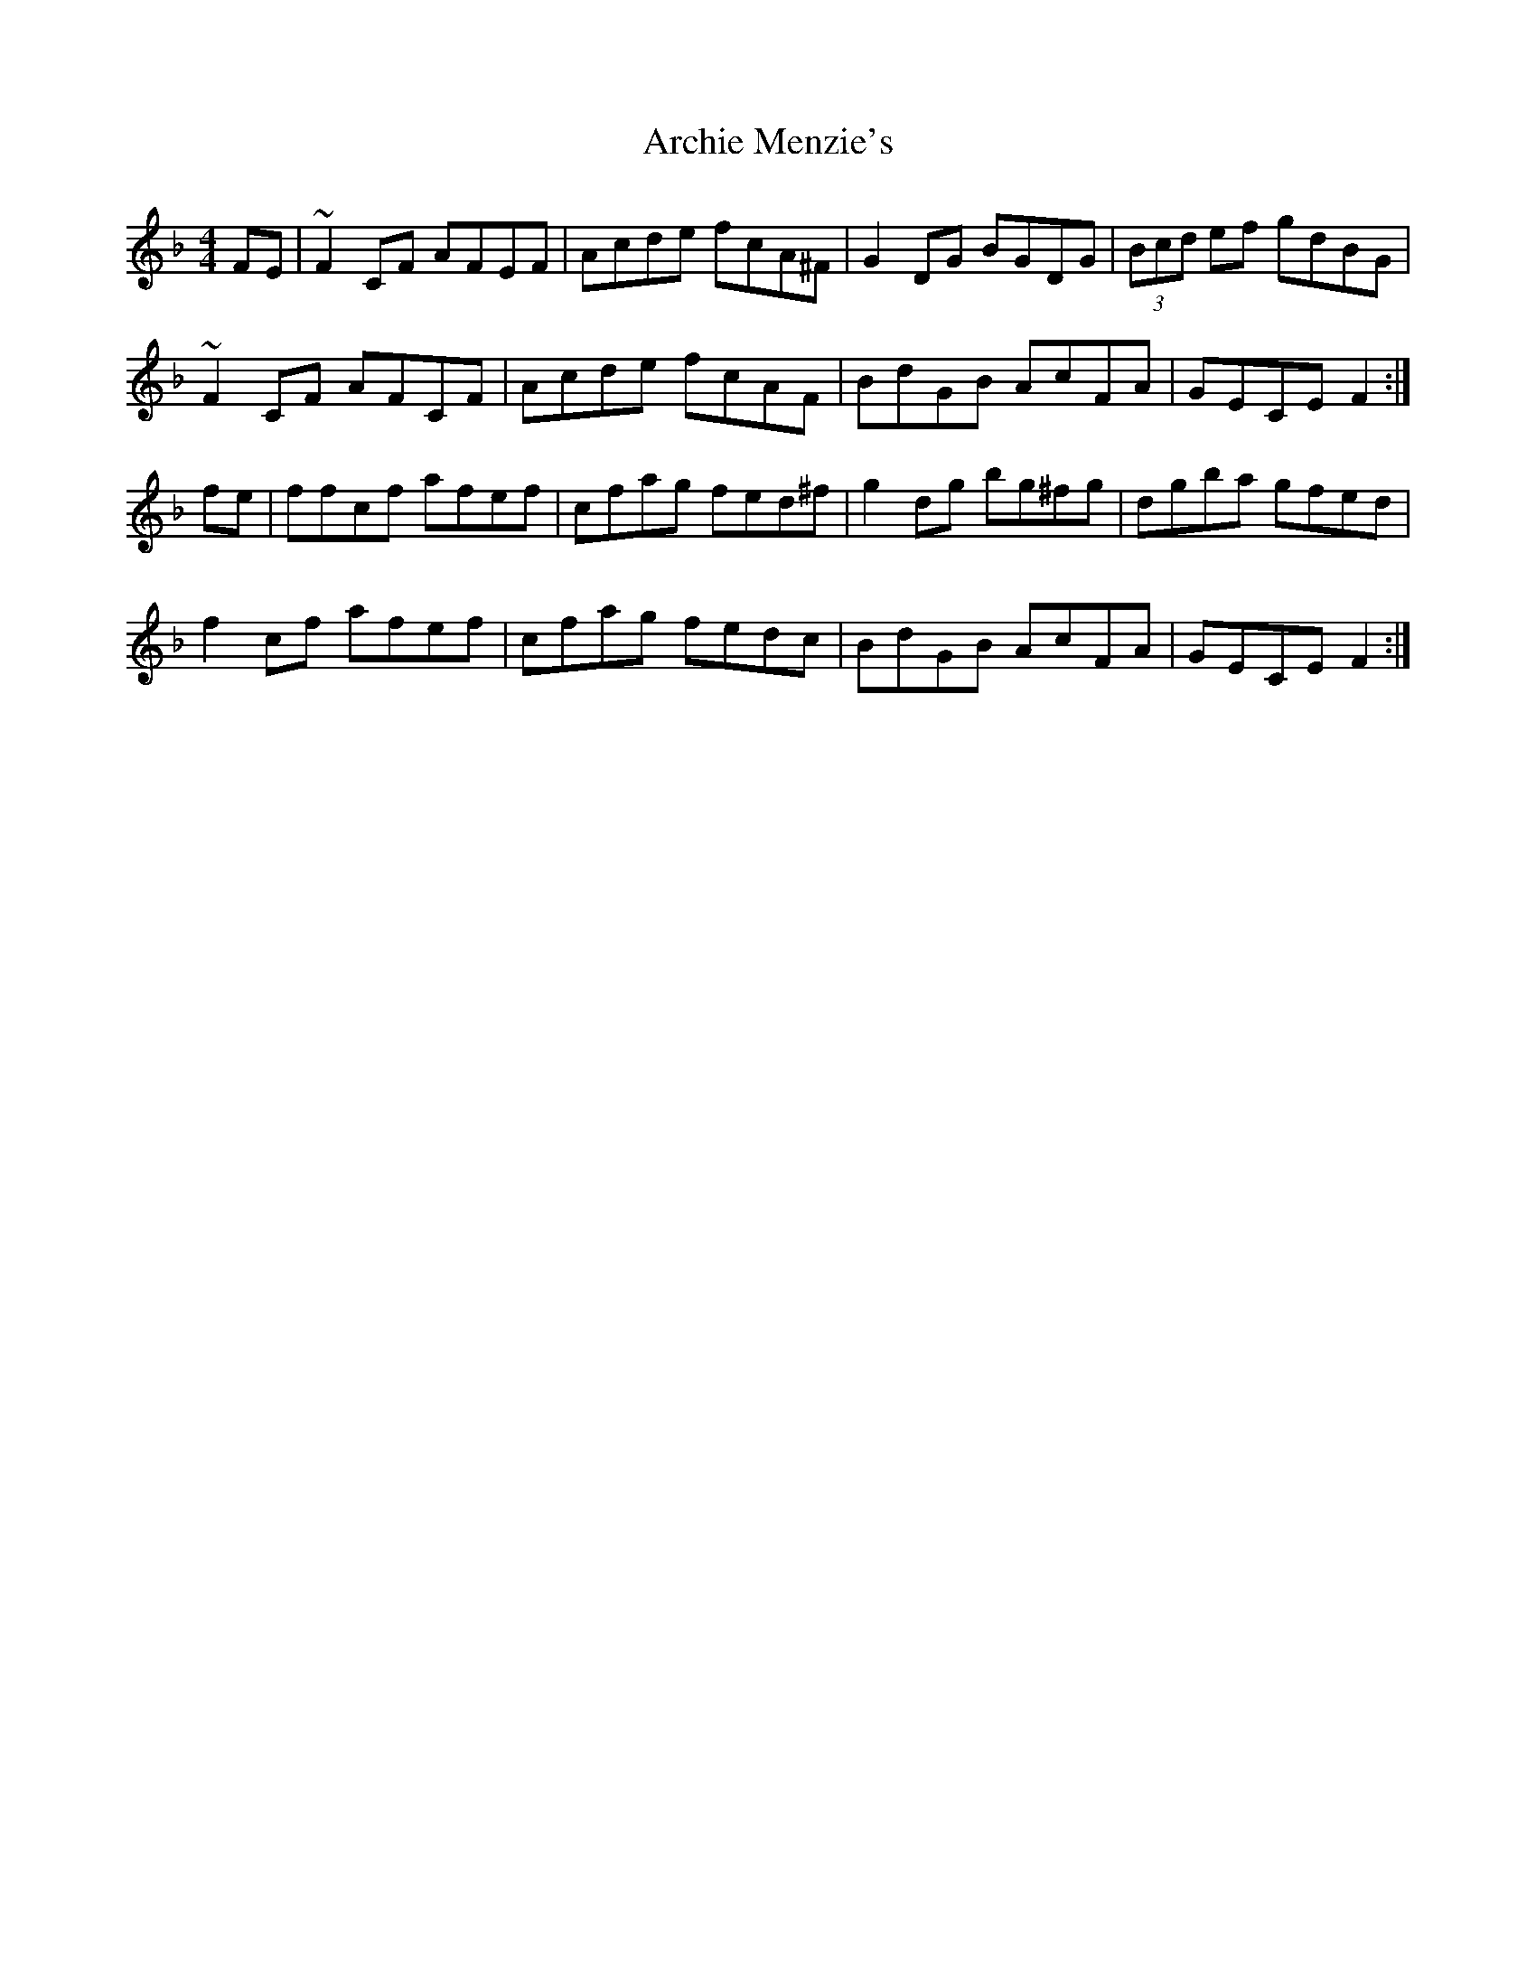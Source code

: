 X: 1807
T: Archie Menzie's
R: reel
M: 4/4
K: Fmajor
FE|~F2 CF AFEF|Acde fcA^F|G2 DG BGDG|(3Bcd ef gdBG|
~F2 CF AFCF|Acde fcAF|BdGB AcFA|GECE F2:|
fe|ffcf afef|cfag fed^f|g2 dg bg^fg|dgba gfed|
f2 cf afef|cfag fedc|BdGB AcFA|GECE F2:|

